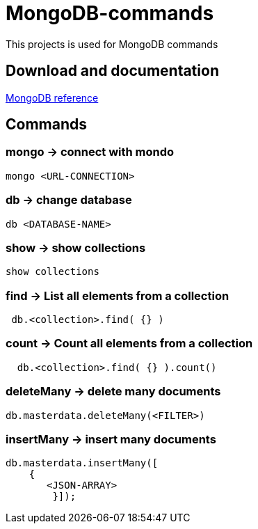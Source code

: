 # MongoDB-commands

This projects is used for MongoDB commands

## Download and documentation

link:https://docs.mongodb.com/manual/reference/[MongoDB reference]


## Commands

### *mongo* -> connect with mondo

----
mongo <URL-CONNECTION>
----

### *db* -> change database

----
db <DATABASE-NAME>
----

### *show* -> show collections

----
show collections   
----

### *find* -> List all elements from a collection 

----
 db.<collection>.find( {} )
----

### *count* -> Count all elements from a collection 

----
  db.<collection>.find( {} ).count()
----

### *deleteMany* -> delete many documents

----
db.masterdata.deleteMany(<FILTER>)      
----

### *insertMany* -> insert many documents 

----
db.masterdata.insertMany([
    {
       <JSON-ARRAY>
	}]);
----
